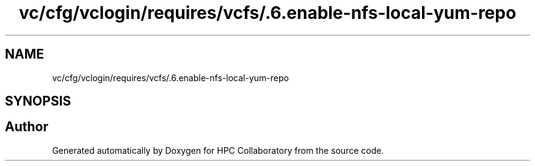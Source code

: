.TH "vc/cfg/vclogin/requires/vcfs/.6.enable-nfs-local-yum-repo" 3 "Tue Feb 11 2020" "HPC Collaboratory" \" -*- nroff -*-
.ad l
.nh
.SH NAME
vc/cfg/vclogin/requires/vcfs/.6.enable-nfs-local-yum-repo
.SH SYNOPSIS
.br
.PP
.SH "Author"
.PP 
Generated automatically by Doxygen for HPC Collaboratory from the source code\&.

